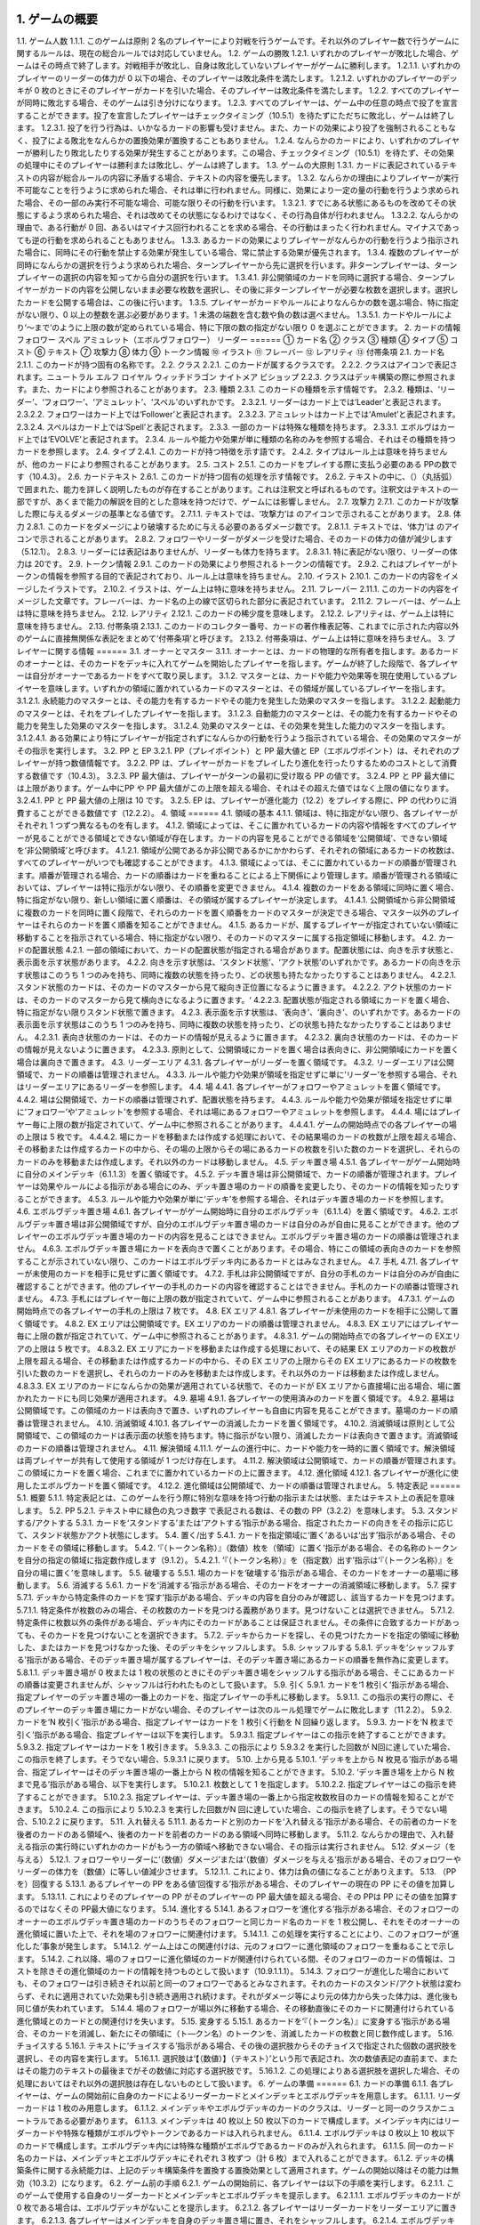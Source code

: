 1. ゲームの概要 
======
1.1. ゲーム人数
1.1.1. このゲームは原則 2 名のプレイヤーにより対戦を行うゲームです。それ以外のプレイヤー数で行うゲームに関するルールは、現在の総合ルールでは対応していません。
1.2. ゲームの勝敗
1.2.1. いずれかのプレイヤーが敗北した場合、ゲームはその時点で終了します。対戦相手が敗北し、自身は敗北していないプレイヤーがゲームに勝利します。
1.2.1.1. いずれかのプレイヤーのリーダーの体力が
0 以下の場合、そのプレイヤーは敗北条件を満たします。
1.2.1.2. いずれかのプレイヤーのデッキが 0 枚のときにそのプレイヤーがカードを引いた場合、そのプレイヤーは敗北条件を満たします。
1.2.2. すべてのプレイヤーが同時に敗北する場合、そのゲームは引き分けになります。
1.2.3. すべてのプレイヤーは、ゲーム中の任意の時点で投了を宣言することができます。投了を宣言したプレイヤーはチェックタイミング（10.5.1）を待たずにただちに敗北し、ゲームは終了します。
1.2.3.1. 投了を行う行為は、いかなるカードの影響も受けません。また、カードの効果により投了を強制されることもなく、投了による敗北をなんらかの置換効果が置換することもありません。
1.2.4. なんらかのカードにより、いずれかのプレイヤーが勝利したり敗北したりする効果が発生することがあります。この場合、チェックタイミング（10.5.1）を待たず、その効果の処理中にそのプレイヤーは勝利または敗北し、ゲームは終了します。
1.3. ゲームの大原則
1.3.1. カードに表記されているテキストの内容が総合ルールの内容に矛盾する場合、テキストの内容を優先します。
1.3.2. なんらかの理由によりプレイヤーが実行不可能なことを行うように求められた場合、それは単に行われません。同様に、効果により一定の量の行動を行うよう求められた場合、その一部のみ実行不可能な場合、可能な限りその行動を行います。
1.3.2.1. すでにある状態にあるものを改めてその状態にするよう求められた場合、それは改めてその状態になるわけではなく、その行為自体が行われません。
1.3.2.2. なんらかの理由で、ある行動が 0 回、あるいはマイナス回行われることを求める場合、その行動はまったく行われません。マイナスであっても逆の行動を求められることもありません。
1.3.3. あるカードの効果によりプレイヤーがなんらかの行動を行うよう指示された場合に、同時にその行動を禁止する効果が発生している場合、常に禁止する効果が優先されます。
1.3.4. 複数のプレイヤーが同時になんらかの選択を行うよう求められた場合、ターンプレイヤーから先に選択を行います。非ターンプレイヤーは、ターンプレイヤーの選択の内容を知ってから自分の選択を行います。
1.3.4.1. 非公開領域のカードを同時に選択する場合、ターンプレイヤーがカードの内容を公開しないまま必要な枚数を選択し、その後に非ターンプレイヤーが必要な枚数を選択します。選択したカードを公開する場合は、この後に行います。
1.3.5. プレイヤーがカードやルールによりなんらかの数を選ぶ場合、特に指定がない限り、0 以上の整数を選ぶ必要があります。1 未満の端数を含む数や負の数は選べません。
1.3.5.1. カードやルールにより‘～まで’のように上限の数が定められている場合、特に下限の数の指定がない限り 0 を選ぶことができます。
2. カードの情報 フォロワー スペル アミュレット（エボルヴフォロワー） リーダー
======
① カード名
② クラス
③ 種類
④ タイプ
⑤ コスト
⑥ テキスト
⑦ 攻撃力
⑧ 体力
⑨ トークン情報
⑩ イラスト
⑪ フレーバー
⑫ レアリティ
⑬ 付帯条項
2.1. カード名
2.1.1. このカードが持つ固有の名称です。
2.2. クラス
2.2.1. このカードが属するクラスです。
2.2.2. クラスはアイコンで表記されます。ニュートラル エルフ ロイヤル ウィッチドラゴン ナイトメア ビショップ
2.2.3. クラスはデッキ構築の際に参照されます。また、カードにより参照されることがあります。
2.3. 種類
2.3.1. このカードの種類を示す情報です。
2.3.2. 種類は、‘リーダー’、‘フォロワー’、‘アミュレット’、‘スペル’のいずれかです。
2.3.2.1. リーダーはカード上では‘Leader’と表記されます。
2.3.2.2. フォロワーはカード上では‘Follower’と表記されます。
2.3.2.3. アミュレットはカード上では‘Amulet’と表記されます。
2.3.2.4. スペルはカード上では‘Spell’と表記されます。
2.3.3. 一部のカードは特殊な種類を持ちます。
2.3.3.1. エボルヴはカード上では‘EVOLVE’と表記されます。
2.3.4. ルールや能力や効果が単に種類の名称のみを参照する場合、それはその種類を持つカードを参照します。
2.4. タイプ
2.4.1. このカードが持つ特徴を示す語です。
2.4.2. タイプはルール上は意味を持ちませんが、他のカードにより参照されることがあります。
2.5. コスト
2.5.1. このカードをプレイする際に支払う必要のある PPの数です（10.4.3）。
2.6. カードテキスト
2.6.1. このカードが持つ固有の処理を示す情報です。
2.6.2. テキストの中に、（）（丸括弧）で囲まれた、能力を詳しく説明したものが存在することがあります。これは注釈文と呼ばれるものです。注釈文はテキストの一部ですが、あくまで能力の解説を目的とした意味を持つだけで、ゲームには影響しません。
2.7. 攻撃力
2.7.1. このカードが攻撃した際に与えるダメージの基準となる値です。
2.7.1.1. テキストでは、‘攻撃力’は のアイコンで示されることがあります。
2.8. 体力
2.8.1. このカードをダメージにより破壊するために与える必要のあるダメージ数です。
2.8.1.1. テキストでは、‘体力’は のアイコンで示されることがあります。
2.8.2. フォロワーやリーダーがダメージを受けた場合、そのカードの体力の値が減少します（5.12.1）。
2.8.3. リーダーには表記はありませんが、リーダーも体力を持ちます。
2.8.3.1. 特に表記がない限り、リーダーの体力は 20です。
2.9. トークン情報
2.9.1. このカードの効果により参照されるトークンの情報です。
2.9.2. これはプレイヤーがトークンの情報を参照する目的で表記されており、ルール上は意味を持ちません。
2.10. イラスト
2.10.1. このカードの内容をイメージしたイラストです。
2.10.2. イラストは、ゲーム上は特に意味を持ちません。
2.11. フレーバー
2.11.1. このカードの内容をイメージした文章です。フレーバーは、カード名の上の線で区切られた部分に表記されています。
2.11.2. フレーバーは、ゲーム上は特に意味を持ちません。
2.12. レアリティ
2.12.1. このカードの稀少度を意味します。
2.12.2. レアリティは、ゲーム上は特に意味を持ちません。
2.13. 付帯条項
2.13.1. このカードのコレクター番号、カードの著作権表記等、これまでに示された内容以外のゲームに直接無関係な表記をまとめて‘付帯条項’と呼びます。
2.13.2. 付帯条項は、ゲーム上は特に意味を持ちません。
3. プレイヤーに関する情報 
======
3.1. オーナーとマスター
3.1.1. オーナーとは、カードの物理的な所有者を指します。あるカードのオーナーとは、そのカードをデッキに入れてゲームを開始したプレイヤーを指します。ゲームが終了した段階で、各プレイヤーは自分がオーナーであるカードをすべて取り戻します。
3.1.2. マスターとは、カードや能力や効果等を現在使用しているプレイヤーを意味します。いずれかの領域に置かれているカードのマスターとは、その領域が属しているプレイヤーを指します。
3.1.2.1. 永続能力のマスターとは、その能力を有するカードやその能力を発生した効果のマスターを指します。
3.1.2.2. 起動能力のマスターとは、それをプレイしたプレイヤーを指します。
3.1.2.3. 自動能力のマスターとは、その能力を有するカードやその能力を発生した効果のマスターを指します。
3.1.2.4. 効果のマスターとは、その効果を発生した能力のマスターを指します。
3.1.2.4.1. ある効果により特にプレイヤーが指定されずになんらかの行動を行うよう指示されている場合、その効果のマスターがその指示を実行します。
3.2. PP と EP
3.2.1. PP（プレイポイント）と PP 最大値と EP（エボルヴポイント）は、それぞれのプレイヤーが持つ数値情報です。
3.2.2. PP は、プレイヤーがカードをプレイしたり進化を行ったりするためのコストとして消費する数値です（10.4.3）。
3.2.3. PP 最大値は、プレイヤーがターンの最初に受け取る PP の値です。
3.2.4. PP と PP 最大値には上限があります。ゲーム中にPP や PP 最大値がこの上限を超える場合、それはその超えた値ではなく上限の値になります。
3.2.4.1. PP と PP 最大値の上限は 10 です。
3.2.5. EP は、プレイヤーが進化能力（12.2）をプレイする際に、PP の代わりに消費することができる数値です（12.2.2）。
4. 領域 
======
4.1. 領域の基本
4.1.1. 領域は、特に指定がない限り、各プレイヤーがそれぞれ 1 つずつ異なるものを有します。
4.1.2. 領域によっては、そこに置かれているカードの内容や情報をすべてのプレイヤーが見ることができる領域とできない領域が存在します。カードの内容を見ることができる領域を‘公開領域’、できない領域を‘非公開領域’と呼びます。
4.1.2.1. 領域が公開であるか非公開であるかにかかわらず、それぞれの領域にあるカードの枚数は、すべてのプレイヤーがいつでも確認することができます。
4.1.3. 領域によっては、そこに置かれているカードの順番が管理されます。順番が管理される場合、カードの順番はカードを重ねることによる上下関係により管理します。順番が管理される領域においては、プレイヤーは特に指示がない限り、その順番を変更できません。
4.1.4. 複数のカードをある領域に同時に置く場合、特に指定がない限り、新しい領域に置く順番は、その領域が属するプレイヤーが決定します。
4.1.4.1. 公開領域から非公開領域に複数のカードを同時に置く段階で、それらのカードを置く順番をカードのマスターが決定できる場合、マスター以外のプレイヤーはそれらのカードを置く順番を知ることができません。
4.1.5. あるカードが、属するプレイヤーが指定されていない領域に移動することを指示されている場合、特に指定がない限り、そのカードのマスターに属する指定領域に移動します。
4.2. カードの配置状態
4.2.1. 一部の領域において、カードの配置状態が指定される場合があります。配置状態には、向きを示す状態と、表示面を示す状態があります。
4.2.2. 向きを示す状態は、‘スタンド状態’、‘アクト状態’のいずれかです。あるカードの向きを示す状態はこのうち 1 つのみを持ち、同時に複数の状態を持ったり、どの状態も持たなかったりすることはありません。
4.2.2.1. スタンド状態のカードは、そのカードのマスターから見て縦向き正位置になるように置きます。
4.2.2.2. アクト状態のカードは、そのカードのマスターから見て横向きになるように置きます。‘
4.2.2.3. 配置状態が指定される領域にカードを置く場合、特に指定がない限りスタンド状態で置きます。
4.2.3. 表示面を示す状態は、‘表向き’、‘裏向き’、のいずれかです。あるカードの表示面を示す状態はこのうち 1 つのみを持ち、同時に複数の状態を持ったり、どの状態も持たなかったりすることはありません。
4.2.3.1. 表向き状態のカードは、そのカードの情報が見えるように置きます。
4.2.3.2. 裏向き状態のカードは、そのカードの情報が見えないように置きます。
4.2.3.3. 原則として、公開領域にカードを置く場合は表向きに、非公開領域にカードを置く場合は裏向きで置きます。
4.3. リーダーエリア
4.3.1. 各プレイヤーがリーダーを置く領域です。
4.3.2. リーダーエリアは公開領域で、カードの順番は管理されません。
4.3.3. ルールや能力や効果が領域を指定せずに単に‘リーダー’を参照する場合、それはリーダーエリアにあるリーダーを参照します。
4.4. 場
4.4.1. 各プレイヤーがフォロワーやアミュレットを置く領域です。
4.4.2. 場は公開領域で、カードの順番は管理されず、配置状態を持ちます。
4.4.3. ルールや能力や効果が領域を指定せずに単に‘フォロワー’や‘アミュレット’を参照する場合、それは場にあるフォロワーやアミュレットを参照します。
4.4.4. 場にはプレイヤー毎に上限の数が指定されていて、ゲーム中に参照されることがあります。
4.4.4.1. ゲームの開始時点での各プレイヤーの場の上限は 5 枚です。
4.4.4.2. 場にカードを移動または作成する処理において、その結果場のカードの枚数が上限を超える場合、その移動または作成するカードの中から、その場の上限からその場にあるカードの枚数を引いた数のカードを選択し、それらのカードのみを移動または作成します。それ以外のカードは移動しません。
4.5. デッキ置き場
4.5.1. 各プレイヤーがゲーム開始時に自分のメインデッキ（6.1.1.3）を置く領域です。
4.5.2. デッキ置き場は非公開領域で、カードの順番が管理されます。プレイヤーは効果やルールによる指示がある場合にのみ、デッキ置き場のカードの順番を変更したり、そのカードの情報を知ったりすることができます。
4.5.3. ルールや能力や効果が単に‘デッキ’を参照する場合、それはデッキ置き場のカードを参照します。
4.6. エボルヴデッキ置き場
4.6.1. 各プレイヤーがゲーム開始時に自分のエボルヴデッキ（6.1.1.4）を置く領域です。
4.6.2. エボルヴデッキ置き場は非公開領域ですが、自分のエボルヴデッキ置き場のカードは自分のみが自由に見ることができます。他のプレイヤーのエボルヴデッキ置き場のカードの内容を見ることはできません。エボルヴデッキ置き場のカードの順番は管理されません。
4.6.3. エボルヴデッキ置き場にカードを表向きで置くことがあります。その場合、特にこの領域の表向きのカードを参照することが示されていない限り、このカードはエボルヴデッキ内にあるカードとはみなされません。
4.7. 手札
4.7.1. 各プレイヤーが未使用のカードを相手に見せずに置く領域です。
4.7.2. 手札は非公開領域ですが、自分の手札のカードは自分のみが自由に確認することができます。他のプレイヤーの手札のカードの内容を確認することはできません。手札のカードの順番は管理されません。
4.7.3. 手札にはプレイヤー毎に上限の数が指定されていて、ゲーム中に参照されることがあります。
4.7.3.1. ゲームの開始時点での各プレイヤーの手札の上限は 7 枚です。
4.8. EX エリア
4.8.1. 各プレイヤーが未使用のカードを相手に公開して置く領域です。
4.8.2. EX エリアは公開領域です。EX エリアのカードの順番は管理されません。
4.8.3. EX エリアにはプレイヤー毎に上限の数が指定されていて、ゲーム中に参照されることがあります。
4.8.3.1. ゲームの開始時点での各プレイヤーの EXエリアの上限は 5 枚です。
4.8.3.2. EX エリアにカードを移動または作成する処理において、その結果 EX エリアのカードの枚数が上限を超える場合、その移動または作成するカードの中から、その EX エリアの上限からその EX エリアにあるカードの枚数を引いた数のカードを選択し、それらのカードのみを移動または作成します。それ以外のカードは移動または作成しません。
4.8.3.3. EX エリアのカードになんらかの効果が適用されている状態で、そのカードが EX エリアから直接場に出る場合、場に置かれたカードにも同じ効果が適用されます。
4.9. 墓場
4.9.1. 各プレイヤーの使用済みのカードを置く領域です。
4.9.2. 墓場は公開領域です。この領域のカードは表向きで置き、いずれのプレイヤーも自由に内容を見ることができます。墓場のカードの順番は管理されません。
4.10. 消滅領域
4.10.1. 各プレイヤーの消滅したカードを置く領域です。
4.10.2. 消滅領域は原則として公開領域で、この領域のカードは表示面の状態を持ちます。特に指示がない限り、消滅したカードは表向きで置きます。消滅領域のカードの順番は管理されません。
4.11. 解決領域
4.11.1. ゲームの進行中に、カードや能力を一時的に置く領域です。解決領域は両プレイヤーが共有して使用する領域が 1 つだけ存在します。
4.11.2. 解決領域は公開領域で、カードの順番が管理されます。この領域にカードを置く場合、これまでに置かれているカードの上に置きます。
4.12. 進化領域
4.12.1. 各プレイヤーが進化に使用したエボルヴカードを置く領域です。
4.12.2. 進化領域は公開領域で、カードの順番は管理されません。
5. 特定表記 
======
5.1. 概要
5.1.1. 特定表記とは、このゲームを行う際に特別な意味を持つ行動の指示または状態、またはテキスト上の表記を意味します。
5.2. PP
5.2.1. テキスト中に緑色の丸つき数字 で表記される数は、その数の PP（3.2.2）を意味します。
5.3. スタンドする/アクトする
5.3.1. カードを‘スタンドする’または‘アクトする’指示がある場合、指定されたカードの向きをその指示に応じて、スタンド状態かアクト状態にします。
5.4. 置く/出す
5.4.1. カードを指定領域に‘置く’あるいは‘出す’指示がある場合、そのカードをその領域に移動します。
5.4.2. ‘『（トークン名称）』（数値）枚を（領域）に置く’指示がある場合、その名称のトークンを自分の指定の領域に指定数作成します（9.1.2）。
5.4.2.1. ‘『（トークン名称）』を（指定数）出す’指示は‘『（トークン名称）』を自分の場に置く’を意味します。
5.5. 破壊する
5.5.1. 場のカードを‘破壊する’指示がある場合、そのカードをオーナーの墓場に移動します。
5.6. 消滅する
5.6.1. カードを‘消滅する’指示がある場合、そのカードをオーナーの消滅領域に移動します。
5.7. 探す
5.7.1. デッキから特定条件のカードを‘探す’指示がある場合、デッキの内容を自分のみが確認し、該当するカードを見つけます。
5.7.1.1. 特定条件が枚数のみの場合、その枚数のカードを見つける義務があります。見つけないことは選択できません。
5.7.1.2. 特定条件に枚数以外の条件がある場合、デッキ内にそのカードがあることは保証されません。その条件に合致するカードがあっても、そのカードを見つけないことを選択できます。
5.7.2. デッキからカードを探し、その見つけたカードを指定の領域に移動した、またはカードを見つけなかった後、そのデッキをシャッフルします。
5.8. シャッフルする
5.8.1. デッキを‘シャッフルする’指示がある場合、そのデッキ置き場が属するプレイヤーは、そのデッキ置き場にあるカードの順番を無作為に変更します。
5.8.1.1. デッキ置き場が 0 枚または 1 枚の状態のときにそのデッキ置き場をシャッフルする指示がある場合、そこにあるカードの順番は変更されませんが、シャッフルは行われたものとして扱います。
5.9. 引く
5.9.1. カードを‘1 枚引く’指示がある場合、指定プレイヤーのデッキ置き場の一番上のカードを、指定プレイヤーの手札に移動します。
5.9.1.1. この指示の実行の際に、そのプレイヤーのデッキ置き場にカードがない場合、そのプレイヤーは次のルール処理でゲームに敗北します（11.2.2）。
5.9.2. カードを‘N 枚引く’指示がある場合、指定プレイヤーはカードを 1 枚引く行動を N 回繰り返します。
5.9.3. カードを‘N 枚まで引く’指示がある場合、指定プレイヤーは以下を実行します。
5.9.3.1. 指定プレイヤーはこの指示を終了することができます。
5.9.3.2. 指定プレイヤーはカードを 1 枚引きます。
5.9.3.3. この指示により 5.9.3.2 を実行した回数が N回に達していた場合、この指示を終了します。そうでない場合、5.9.3.1 に戻ります。
5.10. 上から見る
5.10.1. ‘デッキを上から N 枚見る’指示がある場合、指定プレイヤーはそのデッキ置き場の一番上から N 枚の情報を知ることができます。
5.10.2. ‘デッキ置き場を上から N 枚まで見る’指示がある場合、以下を実行します。
5.10.2.1. 枚数として 1 を指定します。
5.10.2.2. 指定プレイヤーはこの指示を終了することができます。
5.10.2.3. 指定プレイヤーは、デッキ置き場の一番上から指定枚数枚目のカードの情報を知ることができます。
5.10.2.4. この指示により 5.10.2.3 を実行した回数がN 回に達していた場合、この指示を終了します。そうでない場合、5.10.2.2 に戻ります。
5.11. 入れ替える
5.11.1. あるカードと別のカードを‘入れ替える’指示がある場合、その前者のカードを後者のカードのある領域へ、後者のカードを前者のカードのある領域へ同時に移動します。
5.11.2. なんらかの理由で、入れ替える指示の実行時にいずれかのカードがもう一方の領域へ移動できない場合、その指示は実行されません。
5.12. ダメージ（を与える）
5.12.1. フォロワーやリーダーに‘（数値）ダメージ’または‘（数値）ダメージを与える’指示がある場合、そのフォロワーやリーダーの体力を（数値）に等しい値減少させます。
5.12.1.1. これにより、体力は負の値になることがありえます。
5.13. （PP を）回復する
5.13.1. あるプレイヤーの PP をある値‘回復する’指示がある場合、そのプレイヤーの現在の PP にその値を加算します。
5.13.1.1. これによりそのプレイヤーの PP がそのプレイヤーの PP 最大値を超える場合、その PPは PP にその値を加算するのではなくその PP最大値になります。
5.14. 進化する
5.14.1. あるフォロワーを‘進化する’指示がある場合、そのフォロワーのオーナーのエボルヴデッキ置き場のカードのうちそのフォロワーと同じカード名のカードを 1 枚公開し、それをそのオーナーの進化領域に置いた上で、それを場のフォロワーに関連付けます。
5.14.1.1. この処理を実行することにより、このフォロワーが‘進化した’事象が発生します。
5.14.1.2. ゲーム上はこの関連付けは、元のフォロワーに進化領域のフォロワーを重ねることで示します。
5.14.2. これ以降、場のフォロワーに進化領域のカードが関連付けられている間、そのフォロワーのカードの情報は、コストを除きその進化領域のカードの情報を持つものとして扱います（10.9.1.1.1）。
5.14.3. フォロワーが進化した場合においても、そのフォロワーは引き続きそれ以前と同一のフォロワーであるとみなされます。それのカードのスタンド/アクト状態は変わらず、それに適用されていた効果も引き続き適用され続けます。それがダメージ等により元の体力から失った体力は、進化後も同じ値が失われています。
5.14.4. 場のフォロワーが場以外に移動する場合、その移動直後にそのカードに関連付けられている進化領域とのカードとの関連付けを失います。
5.15. 変身する
5.15.1. あるカードを‘『（トークン名）』に変身する’指示がある場合、そのカードを消滅し、新たにその領域に（ト―クン名）のトークンを、消滅したカードの枚数と同じ数作成します。
5.16. チョイスする
5.16.1. テキストに‘チョイスする’指示がある場合、その後の選択肢からそのチョイスで指定された個数の選択肢を選択し、その内容を実行します。
5.16.1.1. 選択肢は‘【（数値）】（テキスト）’という形で表記され、次の数値表記の直前まで、またはその能力のテキストの最後までがその数値に対応する選択肢です。
5.16.1.2. この処理によりある選択肢を選択した場合、その処理においてはそれ以外の選択肢は存在しないものとして扱います。
6. ゲームの準備 
======
6.1. カードの準備
6.1.1. 各プレイヤーは、ゲームの開始前に自身のカードによるリーダーカードとメインデッキとエボルヴデッキを用意します。
6.1.1.1. リーダーカードは 1 枚のみ用意します。
6.1.1.2. メインデッキやエボルヴデッキのカードのクラスは、リーダーと同一のクラスかニュートラルである必要があります。
6.1.1.3. メインデッキは 40 枚以上 50 枚以下のカードで構成します。メインデッキ内にはリーダーカードや特殊な種類がエボルヴやトークンであるカードは入れられません。
6.1.1.4. エボルヴデッキは 0 枚以上 10 枚以下のカードで構成します。エボルヴデッキ内には特殊な種類がエボルヴであるカードのみが入れられます。
6.1.1.5. 同一のカード名のカードは、メインデッキとエボルヴデッキにそれぞれ 3 枚ずつ（計 6 枚）まで入れることができます。
6.1.2. デッキの構築条件に関する永続能力は、上記のデッキ構築条件を置換する置換効果として適用されます。ゲームの開始以降はその能力は無効（10.3.2）になります。
6.2. ゲーム前の手順
6.2.1. ゲームの開始前に、各プレイヤーは以下の手順を実行します。
6.2.1.1. このゲームで使用する自身のリーダーカードとメインデッキとエボルヴデッキを提示します。
6.2.1.1.1. エボルヴデッキのカードが 0 枚である場合は、エボルヴデッキがないことを提示します。
6.2.1.2. 各プレイヤーはリーダーカードをリーダーエリアに置きます。
6.2.1.3. 各プレイヤーはメインデッキを自身のデッキ置き場に置き、それをシャッフルします。
6.2.1.4. エボルヴデッキのある各プレイヤーはエボルヴデッキをエボルヴデッキ置き場に置きます。
6.2.1.5. 無作為にいずれか 1 人のプレイヤーを決定し、そのプレイヤーは自分が先攻か後攻かを選択します。
6.2.1.6. 各プレイヤーは自分のデッキの一番上から
4 枚のカードを自分の手札に移動します。
6.2.1.7. 先攻プレイヤーから順に各プレイヤーは、望むのであれば自分の手札のカードを任意の順で自分のメインデッキの一番下に移動し、自分のデッキの一番上から 4 枚のカードを自分の手札に移動することができます。これは各プレイヤーが 1 回ずつのみ実行できます。
6.2.1.8. 各プレイヤーの PP と PP 最大値を 0 にします。
6.2.1.9. 先攻プレイヤーの EP を 0 に、後攻プレイヤーの EP を 3 にします。
6.2.1.10. 各リーダーの体力を 20 にします。
6.2.1.11. 先攻プレイヤーをターンプレイヤーとして、ゲームを開始します。
7. ゲームの進行 
======
7.1. 概要
7.1.1. ゲームは‘ターン’と呼ばれる手順を繰り返すことで進められます。あるターン中は、いずれかのプレイヤーがターンプレイヤーとなり、そうでないプレイヤーは非ターンプレイヤーとなります。
7.1.2. ターンプレイヤーは、7.2 から 7.4 で示された順に従って各フェイズを実行します。
7.2. スタートフェイズ
7.2.1. ターンプレイヤーは、自身の PP 最大値が 10 未満である場合は PP 最大値を＋1 します。
7.2.2. ターンプレイヤーは、自身の PP を自身の PP 最大値に等しい値にします。
7.2.3. ターンプレイヤーは、自身の場にあるカードをすべてスタンドします。
7.2.4. ターンプレイヤーは、カードを 1 枚引きます。
7.2.4.1. 先攻プレイヤーは、自身の最初のターンではカードを引きません。
7.2.5. チェックタイミングが発生します。このチェックタイミングで行うべき処理がすべて終了したら、メインフェイズに進みます。
7.3. メインフェイズ
7.3.1. ‘自分のメインフェイズが来たとき’の誘発条件が発生し、チェックタイミングが発生します。
7.3.2. ターンプレイヤーは以下のいずれかを実行します。* 手札か EX エリアのカードを 1 枚プレイする（8.2）。* 自分がマスターであるカードの起動能力を 1 つプレイする（8.3）。* 自分がマスターであるフォロワー1 体による攻撃を行う（8.4）。* メインフェイズを終了する。
7.3.3. 7.3.2 でメインフェイズの終了を選択した場合、エンドフェイズに進みます。それ以外を選択した場合、チェックタイミングが発生し、その後再び 7.3.2 に戻ります。
7.4. エンドフェイズ
7.4.1. ‘エンドフェイズが来たとき’で示されている誘発条件が発生します。
7.4.2. ターンプレイヤーは、自分のフォロワーのうち【守護】を持っているものを望む数選択し、それらをアクトします。
7.4.3. 非ターンプレイヤーは、以下のいずれかを実行します。* 手札か EX エリアの【クイック】を持つカードを 1 枚プレイする（10.6）。* 何もしない。
7.4.4. 7.4.3 でカードをプレイした場合、チェックタイミングが発生し、その後再び 7.4.3 に戻ります。
7.4.5. ターンプレイヤーは、自身の手札のカードの枚数が手札の上限を超えている場合、超過分の枚数に等しい枚数の手札のカードを選択し、それらを自身の墓場に移動します。これによりカードを墓場に置いた場合、その後にチェックタイミングが発生し、再び
7.4.5 に戻ります。
7.4.6. すべての‘ターンの終わりまで’を期限とする効果や‘そのターン中’期限とする効果が取り除かれます。
7.4.7. このターンを終えます。その後、このターンの非ターンプレイヤーをターンプレイヤーとして新たなターンを開始します。
8. メインフェイズに実行できる処理
====== 
8.1. 概要
8.1.1. 以下はターンプレイヤーが自分のメインフェイズ中に行うことができる処理の詳細です。
8.1.2. 原則として、各項目の指定の内容を一部でも実行できない場合、その処理の実行は選択できません。
8.2. 手札か EX エリアのカードのプレイ
8.2.1. ターンプレイヤーは自分の手札か EX エリアにあるカードを 1 枚指定し、そのカードのコストの値と同じ値の PP をコストとして支払うことでプレイすることができます（10.6）。
8.3. 起動能力のプレイ
8.3.1. ターンプレイヤーは自分がマスターであるフォロワーかアミュレットの起動能力を 1 つ指定し、それをプレイすることができます（10.6）。
8.3.2. これによりいずれかの進化能力（12.2）を指定することは、1 ターンに 1 回のみ実行できます。
8.4. フォロワーによる攻撃
8.4.1. ターンプレイヤーは自分がマスターであるフォロワーで、相手のフォロワーやリーダーを攻撃することができます。その場合、以下の手順に従います。
8.4.2. 攻撃フォロワーとして、自分がマスターであるスタンド状態のフォロワーを 1 体選択します。
8.4.2.1. 攻撃フォロワーとして選択できるのは、以下のいずれかです。* このターンの最初から連続して自分の場にいるフォロワー（このターンに進化したものを含む）* このターンに進化したフォロワー
8.4.3. 攻撃目標を選択します。
8.4.3.1. 攻撃目標として選択できるのは、以下のいずれかです。* 非ターンプレイヤーがマスターであるアクト状態のフォロワー1 体* 攻撃フォロワーがこのターンの最初から連続して自分の場にいる場合、非ターンプレイヤーのリーダー
8.4.3.2. なんらかの理由で攻撃目標を選択できない場合、このフォロワーによる攻撃は不正となり、ゲームはフォロワーによる攻撃を選択する前まで戻されます。
8.4.4. 攻撃フォロワーをアクトします。
8.4.5. 攻撃フォロワーが‘攻撃した’事象が発生します。
8.4.5.1. 攻撃目標がフォロワーである場合、これ以降、攻撃フォロワーと攻撃目標の両方が場にある限り、‘交戦’状態であるとみなします。
8.4.6. チェックタイミングが発生します。
8.4.7. 非ターンプレイヤーは、以下のいずれかを実行します。* 手札か EX エリアの【クイック】を持つカードを 1 枚プレイする（10.6）。* 何もしない。
8.4.8. 8.4.7 でカードをプレイした場合、チェックタイミングが発生し、その後再び 8.4.7 に戻ります。
8.4.9. この時点で攻撃フォロワーが場に存在する場合、攻撃フォロワーはその攻撃力に等しいダメージを攻撃目標に与えます。
8.4.9.1. 攻撃目標がフォロワーである場合、攻撃フォロワーが上記ダメージを与えるのと同時に、攻撃目標はその攻撃力に等しいダメージを攻撃フォロワーに与えます。
8.4.9.2. この時点で攻撃フォロワーと攻撃目標が交戦状態である場合、攻撃フォロワーと攻撃目標が互いに‘交戦した’事象が発生します。
8.4.10. チェックタイミングが発生します。
8.4.11. これによりこの攻撃が終了し、攻撃フォロワーと攻撃目標が交戦状態である場合、交戦状態が終了します。
9. 特殊なカード類に関する処理 
======
9.1. トークン
9.1.1. ゲーム中、いずれかの領域にカードと同様の扱いをする‘トークン’が作成されることがあります。
9.1.1.1. トークンはカードではありませんが、カードと同様に扱い、それが存在する領域でのカードの枚数に数え、カードに適用される効果の適用を受けます。
9.1.2. ある領域にトークンを‘作成する’とは、その領域に指定のトークンが存在する状態にすることを意味します。
9.1.2.1. 作成されたトークンのオーナーやマスターは、そのトークンが作成された領域が属するプレイヤーです。
9.1.2.2. トークンをある領域に作成した場合、そのトークンはその領域に置いたものとみなされます。
9.1.2.3. そのトークンがどのような情報を持つかは、そのトークンのカード名により決定します。情報の詳細は巻末の付録を参照してください。
9.1.3. あるトークンを‘消去する’とは、そのトークンを現在ある領域から取り除き、そこに存在しない状態にすることを意味します。
9.1.3.1. トークンがある領域で消去された場合、その領域を離れたものとみなされます。
9.1.4. トークンは存在できる領域が制限されます。
9.1.4.1. 種類がフォロワーやアミュレットであるトークンは、EX エリアか場でのみ存在できます。
9.1.4.2. 種類がスペルであるトークンは、EX エリアか解決領域でのみ存在できます。
9.1.4.3. あるトークンが存在できる領域以外の領域に移動した場合、その移動を行った直後に、その領域で消去されます。この処理はチェックタイミングを待たず、なんらかの効果の途中で移動を行った場合は、その移動の続きを行うよりも前に実行されます。
9.1.5. ゲーム中でトークンを使用する場合、両プレイヤーの合意の上で、両プレイヤーが明示的に理解でき、他の通常のカードとは区別できるカード状のものを使用してください。
10. カードや能力のプレイと解決 
======
10.1. 能力の種別
10.1.1. 能力は、起動能力、自動能力、永続能力の 3 種類に分けられます。
10.1.1.1. 起動能力とは、プレイタイミングが与えられたプレイヤーが、コストを支払うことによって能動的に実行する能力を指します。
10.1.1.1.1. 起動能力は、カード上では「 （コスト）：（効果）」と表記されています。（コスト）部分がプレイするためのコストで、それに続くテキストが、その起動能力を解決することで発生する効果を指します。
10.1.1.2. 自動能力とは、その能力に示された事象がゲーム中で発生することにより、自動的にプレイされる能力を指します。
10.1.1.2.1. 自動能力は、カード上では原則として「（条件）とき、（効果）」と表記されています。
10.1.1.2.1.1.この表記における（条件）で示された事象を‘誘発条件’と言い、自動能力の誘発条件が満たされていることを、「（その自動能力が）誘発している」と言います。
10.1.1.2.2. 自動能力の一部は、「（条件）とき、（コスト）：（効果）」と表記されています。この場合、この自動能力をプレイするためには（コスト）で示されたコストの支払いが必要です。
10.1.1.3. 永続能力とは、その能力が有効な期間、常になんらかの効果を発生している能力を指します。
10.1.1.3.1. 起動能力や自動能力の表記に該当しない能力は、原則として永続能力です。
10.2. 効果の種別
10.2.1. 効果は単発効果、継続効果、置換効果の 3 種類に分けられます。
10.2.1.1. 単発効果とは、解決中にその指示を実行し、それで効果が終了するものを指します。
10.2.1.2. 継続効果とは、一定の期限の間（期間が特に指定されていない、すなわち「このゲーム中」であるものを含みます）、その効果が有効であるものを指します。
10.2.1.3. 置換効果とは、ゲーム中にある事象が発生する場合、それを実行するのではなく別な事象を実行するものを指します。
10.2.1.3.1. 能力に「（行動 A）する代わりに（行動B）する」と表記されている場合、その能力により発生する効果は置換効果です。
10.2.1.3.2. 与えるまたは受けるダメージの点数を増減する効果は置換効果です。
10.3. 有効な能力と無効な能力
10.3.1. なんらかの効果により、特定の効果が“有効”であったり“無効”であったりすることがあります。この場合、以下に従った処理を行います。
10.3.2. なんらかの効果の一部あるいは全部が特定の条件下で無効であると表記されている場合、その条件下で、その部分は能力としては存在しますが、効果を発生することはありません。その効果が本来なんらかの選択を求める場合、その選択は行いません。
10.3.3. なんらかの効果の一部あるいは全部が特定の条件下で有効であると表記されている場合、その条件が満たされていない状態では、その部分は無効です。
10.3.4. フォロワーやアミュレットのカードが持つ能力は、特に指示がない限り、そのカードが場にある間のみ有効です。
10.4. コストと支払い
10.4.1. カードや能力のコストとして、特定の行動が指示される場合があります。
10.4.2. ‘コストを支払う’とは‘コストで示された行動を実行する’を意味します。
10.4.2.1. コストに複数の行動がある場合、テキストの先頭に近い方から順に実行します。
10.4.2.2. コストのうち一部または全部を支払うことが不可能である場合、このコストはまったく支払うことはできません。
10.4.3. コストのうち、その中で領域やカードやなんらかのプレイヤーに属するもの（PP 等）を指定し、かつそれが具体的に特定プレイヤーを指定していない場合、それはそのコストを要求するカードや能力のマスターがそのプレイヤーであるものとします。
10.4.4. コストのうち、PP（5.2）で表記されるものは‘（数値）以上ある自分の PP を（数値）減少する’を意味します。
10.4.5. コストのうち、ある数値を指定の値減少させるものは、その指定の値以上あるその数値を指定の値減少させることを意味します。
10.4.6. コストのうち、 は‘場のスタンド状態のこのカードをアクトする’を意味します。
10.4.6.1. このコストは、このコストをもつカードが場に出たターンであっても実行する事が可能です。
10.5. チェックタイミング
10.5.1. チェックタイミングとは、ゲーム中で発生したルール処理や自動能力のプレイを行う時点を指します。
10.5.1.1. チェックタイミングにおいては、まずルール処理がすべて解決され、解決するべきルール処理がなくなってから、誘発条件を満たした自動能力のプレイと解決を行います。詳しくは
10.5.2 を参照してください。
10.5.2. チェックタイミングが発生した場合、ゲームは以下の手順で進行します。
10.5.2.1. 現在処理を行うべきルール処理すべてを同時に実行します。その結果新たに行うべきルール処理が発生している場合、この手順を行うべきルール処理が残っている間繰り返します。
10.5.2.2. ターンプレイヤーがマスターであるいずれかの自動能力が待機状態になっている場合、ターンプレイヤーはそのうち 1 つを選び、プレイと解決を行い、その後 10.5.2.1 に戻ります。
10.5.2.3. 非ターンプレイヤーがマスターであるいずれかの自動能力が待機状態になっている場合、非ターンプレイヤーはそのうち 1 つを選び、プレイと解決を行い、その後 X10.5.2.1 に戻ります。
10.5.2.4. チェックタイミングを終了します。
10.6. プレイと解決
10.6.1. 起動能力や自動能力や手札のカードは、プレイすることによって解決され、効果を発生します。永続能力はプレイされることはなく、常に効果を発生し続けています。
10.6.2. カードや能力をプレイする場合は、以下の手順に従います。
10.6.2.1. プレイするカードや能力を指定します。プレイするのがカードである場合、それを公開し、解決領域に移動します。
10.6.2.1.1. プレイするのが EX エリアのカードで、そのカードになんらかの効果が適用されている場合、移動した解決領域のそのカードにも同じ効果が適用されます。
10.6.2.2. カードや能力に、プレイのための前提となる選択肢がある場合、それを選択します。
10.6.2.2.1. これには‘任意である追加コストの支払いを行うか否か’が含まれます。
10.6.2.3. そのカードがなんらかの事物を‘選ぶ’場合、それ（以下‘目標’）を選びます。
10.6.2.4. 選ぶ数が指定されている場合、それが可能な限りその数になるまで目標を選ぶ義務があります。選ぶことができる場合に、選ばないことを選択することはできません。
10.6.2.4.1. 選ぶ数が「～まで」や「好きな枚数」と表記されている場合、0 から指定された数までの間で任意の数の目標を選ぶことができます。
10.6.2.4.1.1.このカードや能力でなんらかの値を割り振る場合（10.6.2.5）、1 から適切な割り振りの上限までの値を指定する必要があります。
10.6.2.4.2. 選ぶ数が指定されている場合に、指定された数のうち一部を選ぶことが不可能である場合、可能な限りの目標を選び、それらに対して指定された効果を与えます。
10.6.2.4.3. 1 以上の選ぶ数が指定されている場合に、目標を 1 つも選べない場合、このカードや能力はプレイできません。このカードや能力のプレイは取り消され、ゲームはこのカードや能力をプレイすることを選択する前まで戻されます。
10.6.2.5. このカードや能力がなんらかの値を割り振る場合、その割り振りを決定します。
10.6.2.5.1. 値の割り振りを決定する際、そのために 10.6.2.4 で割り振る先として目標を選んでいる場合、その各目標に対して 1 単位以上の割り振りを行う義務があります。これが行えない場合、その目標の選び方は不正で、ゲームはこの目標を選ぶ前の状態まで巻き戻されます。
10.6.2.5.1.1.なんらかの理由でこれにより適正に目標を選ぶことができない場合、このカードや能力のプレイは不正で、ゲームはこのカードや能力をプレイする前の状態まで巻き戻されます。
10.6.2.6. プレイするためのコストがある場合、そのコストを決定し、すべてのコストを支払います。
10.6.2.6.1. コストとして行われる処理の一部が置換効果により他の処理になった場合でも、その元となった処理は実行されたものとみなされます。
10.6.2.6.2. なんらかの理由でこの時点でこのコストを支払うことができない場合、このカードや能力のプレイは取り消され、ゲームはこのカードや能力をプレイすることを選択する前まで戻されます。
10.6.2.7. プレイするカードがフォロワーかアミュレットである場合、この時点で自分の場のカードが上限枚数以上でないかを確認します。上限枚数以上である場合、このフォロワーやアミュレットのプレイは認められず、ゲームはこのカードをプレイする前の状態まで巻き戻されます。
10.6.2.8. カードや能力の解決を行います。
10.6.2.8.1. プレイしたカードがフォロワーやアミュレットであり、自分の場のカードの枚数がその上限未満である場合、それを自分の場に移動します。
10.6.2.8.1.1.解決領域のカードになんらかの効果が適用されている場合、場に置かれたカードにも同じ効果が適用されます。
10.6.2.8.2. プレイしたのがスペルや起動能力や自動能力である場合、そのテキストや能力に示された効果を、表記の順に従って実行します。
10.6.2.8.2.1.なんらかの理由でその起動能力や自動能力を持っていたカードが元の領域になかった場合でも、その能力は解決します。
10.6.2.8.3. この時点で解決領域にカードや能力が残っている場合、それがカードならオーナーの墓場に移動し、それが能力なら解決領域から取り除きます。
10.7. 自動能力の処理
10.7.1. 自動能力とは、特定の誘発条件が発生したときに、その後に発生したチェックタイミングでプレイされる能力を指します。
10.7.2. なんらかの自動能力の誘発条件が満たされた場合、その自動能力は待機状態になります。
10.7.2.1. 自動能力の誘発条件が複数回満たされた場合、その自動能力はその回数分待機状態になります。
10.7.3. チェックタイミングが発生した段階で、自動能力のプレイを求められているプレイヤーは、自身がマスターである自動能力のうち待機状態のものを 1 つ選び、それをプレイします。プレイされた能力の解決後、その自動能力の待機状態が 1 回取り消されます。
10.7.3.1. 待機状態の自動能力のプレイは強制で、プレイしないことを選択することはできません。ただし、自身がマスターである自動能力が複数待機している場合、そのうちのどれを先にプレイするかを選ぶことは可能です。
10.7.3.1.1. 自動能力が任意でコストを支払うことによってプレイすることを選択できる場合、それを支払わないことを選択し、プレイしないことを選ぶことができます。
10.7.3.2. なんらかの理由で、選んだ待機状態の自動能力がプレイされない場合、その待機状態は 1 回取り消されます。
10.7.3.2.1. 自動能力が任意でコストを支払うことによってプレイすることを選択できる場合に、それを支払わないことを選択し、プレイしないことを選んだ場合、その待機状態は
1 回取り消されます。
10.7.4. あるカードが領域を移動することを誘発条件とする自動能力が存在します。これを領域移動誘発と呼びます。
10.7.4.1. 領域移動誘発による自動能力が、その自動能力が有効であるか、あるいはその能力を誘発させたカードの情報や状態を求める場合があります。その場合、以下に従ってその情報を調べます。
10.7.4.1.1. カードが公開領域から非公開領域、あるいは非公開領域から公開領域に移動することによって誘発する自動能力がカードの情報を求める場合、そのカードが公開領域にある状態での情報を用います。
10.7.4.1.2. カードが場からそれ以外の領域に移動することによって誘発する自動能力がカードの情報を求める場合、そのカードが場にある状態での情報を用います。
10.7.4.1.3. 上記 10.7.4.1.2 に示された以外の、公開領域から公開領域へ移動することによって誘発する自動能力がカードの情報を求める場合、そのカードが移動後の領域にある状態での情報を用います。
10.7.4.2. あるカードが領域移動誘発能力を持ち、そのカードがその能力が有効になる領域に入るのと同時にいずれかのカードがその領域移動誘発能力の誘発条件を満たす領域移動を行った場合、その誘発条件は満たされたものとします。
10.7.5. なんらかの効果により、以降の特定の時点で誘発条件が発生する自動能力が作成されることがあります。これを時限誘発と呼びます。
10.7.5.1. 時限誘発は、特に期限が示されていない限り、一度だけ誘発条件を満たします。
10.7.6. 自動能力が、特定の事項が発生したことではなく、特定の条件が満たされていることを誘発条件としている場合があります（「あなたの手札にカードがないとき、～」等）。これを状態誘発と呼びます。
10.7.6.1. 状態誘発は、その状態が発生したときに 1度だけ待機状態になります。この自動能力が解決された後、再びその自動能力の誘発条件が満たされている場合、その能力は再度待機状態になります。
10.7.7. 待機状態の自動能力のプレイ時に、その自動能力を有していたカードの領域が変わっていた場合でも、その自動能力はプレイする義務があります。
10.8. 単発効果の処理
10.8.1. 単発効果を実行するよう求められた場合、そこに指示された行動を 1 度だけ実行します。
10.9. 継続効果の処理
10.9.1. なんらかの継続効果が存在する状態でカードの情報が求められる場合、以下の順でその情報に対する継続効果を適用します。
10.9.1.1. カード自身に表記されている情報が、常に基準の値となります。
10.9.1.1.1. そのカードが場のフォロワーで、そのカードに関連付けられている進化領域のカードがある場合、そのフォロワーの表記の情報は、コストを除きその進化領域のカードの情報になります（5.14.2）。
10.9.1.2. 次に、能力を与える/失わせる/有効にする/無効にする効果を適用します。
10.9.1.3. 次に、継続効果のうち情報の数値を変更するものでないものをすべて適用します。
10.9.1.4. 次に、継続効果のうち情報の数値を変更するものをすべて適用します。
10.9.1.5. 以上の 10.9.1.2XX-10.9.1.4 で適用順の前後が決定されない継続効果 A と継続効果 B が存在している状態で、効果 A を先に適用するか否かによって効果 B が何に対して適用されるか、またどのように適用されるかが変わる場合、効果 B は効果 A に依存しているものとします。いずれかの効果に依存している効果は、依存されている効果よりも常に後に処理されます。
10.9.1.6. 以上の 10.9.1.2XX-10.9.1.5 で適用順の前後が決定されない複数の継続効果が存在する場合、それらの継続効果は、効果が発生した順に従って順番に適用します。
10.9.1.6.1. 継続効果の発生源が永続能力である場合は、その能力を持つカードを現在の領域に置いた時点を順番の基準とします。
10.9.1.6.2. それ以外の能力の場合は、それがプレイされた時点を順番の基準とします。
10.9.2. 永続能力以外で発生している継続効果は、その能力がプレイされた時点よりも後に場から場への移動以外の移動を行ったカードに対しては適用されません。
10.9.3. 特定の領域におけるカードの情報を変更する継続効果は、該当するカードがその領域に入ると同時にその情報に適用されます。
10.9.3.1. 特定の情報を持つカードが領域に入ることを条件とする自動能力は、その領域に適用されている継続効果を適用した後の情報を参照します。
10.10. 置換効果の処理
10.10.1. 置換効果が発生している場合、その置換効果の適用対象である事象が発生する場合、それを発生させず、置換効果で示された別の事象に置き換えます。
10.10.1.1. これにより、置換された元の事象はまったく発生しなかったことになります。
10.10.2. 同一の事象に対し複数の置換効果が発生している場合、どの置換効果を先に適用するかは、それにより影響を受けるプレイヤーが決定します。
10.10.2.1. 影響を受ける事象がカードや能力である場合、そのマスターが決定します。
10.10.2.2. 影響を受ける事象がゲーム中の行動である場合、その行動を実行するプレイヤー、またはその行動が適用されるカードのマスターが決定します。
10.10.2.3. 同一の事象に対しては、各置換効果は最大 1 回しか適用できません。
10.11. 最終情報
10.11.1. ある効果が特定のカードの情報や配置状態を参照している場合、その効果の実行時にそのカードがその領域から、場から場への移動以外の移動を行っていた場合、その効果は、そのカードが最後にその領域にあったときの情報や配置状態を参照します。
11. ルール処理 
======
11.1. ルール処理の基本
11.1.1. ルール処理とは、ゲームにおいて特定の事象が発生した、あるいは発生している場合に、ルールにより自動的に実行される処理の総称です。
11.1.2. ルール処理は、チェックタイミングにおいてのみ条件を満たしているかを確認し、満たされている場合に実行されます。他の行動の実行中に条件を満たしていても、チェックタイミングの段階でその条件が満たされていない場合、そのルール処理は行われません。
11.1.3. ルール処理が複数同時に実行を求められる場合、それらをすべて同時に実行します。
11.2. 敗北処理
11.2.1. 自身のリーダーの体力が 0 以下であるプレイヤーがいる場合、そのプレイヤーはこのゲームに敗北します。
11.2.2. 直前のルール処理より後にいずれかのプレイヤーがカードを引くことを求められ、その際にデッキ置き場にカードがなかった場合、そのプレイヤーはこのゲームに敗北します。
11.3. フォロワー破壊処理
11.3.1. あるフォロワーの体力が 0 以下である場合、そのフォロワーは破壊されます。
11.4. 場の超過処理
11.4.1. いずれかの場に、その場の上限を超える枚数のカードが存在する場合、その中からその場の上限の枚数のカードを選択し、それ以外のカードをオーナーの墓場に移動します。
11.5. EX エリアの超過処理
11.5.1. いずれかの EX エリアに、その EX エリアの上限を超える枚数のカードが存在する場合、その中からその EX エリアの上限の枚数のカードを選択し、それ以外のカードをオーナーの墓場に移動します。
11.6. 不正進化処理
11.6.1. 進化領域のカードが場のいずれのカードとも関連付けされていない場合、そのカードをエボルヴデッキ置き場に表向きで移動します。
11.6.2. 場の 1 枚のカードに進化領域のカードが複数枚関連付けられている場合、その場のカードのマスターはその中で最も後に関連付けられたカードのうち 1枚を選択し、その場のカードとその選択した以外の進化領域のカードとの関連付けは失われます。
11.7. スタック処理
11.7.1. スタック能力（13.3.2）を持つ場のいずれかのカードにスタックカウンターが置かれていない場合、そのカードをオーナーの墓場に移動します。
12. キーワードとキーワード能力 
======
12.1. 概要
12.1.1. キーワードとは、特定の処理を行う能力を簡略表記する際に使用する語を指します。特定のキーワードで示される能力をキーワード能力と呼びます。
12.2. 進化
12.2.1. 進化は、フォロワーが進化することができる起動能力です。
12.2.1.1. テキストにおいて‘ 進化’は アイコンで表記されます。
12.2.2. 進化能力をプレイする際、そのコストに含まれるPP のうち 1 点を、PP ではなく 1 点の EP で支払うことができます。
12.3. クイック
12.3.1. クイックは、相手ターン中の特定のタイミングでカードをプレイできる永続能力です。
12.3.1.1. テキストにおいてクイック能力は アイコンで表記されます。
12.3.2. クイックを持つカードは、相手のフォロワーによる攻撃後（8.4.7）や相手ターンの終了時（7.4.3）にプレイすることができます。
12.3.3. クイックを持つカードは、自分のターンのメインフェイズ中にプレイすることも可能です。
12.4. ファンファーレ
12.4.1. ファンファーレは、そのカードを場に置いたことを誘発条件とする自動能力です。
12.4.2. テキストにおいてファンファーレ能力は アイコンで表記されます。
12.4.3. ‘ファンファーレ （テキスト）’は、‘このカードを場に置いたとき、（テキスト）’を意味します。
12.5. ラストワード
12.5.1. ラストワードは、そのカードを場から墓場に置いたことを誘発条件とする自動能力です。
12.5.2. テキストにおいてラストワード能力は アイコンで表記されます。
12.5.3. ‘ラストワード （テキスト）’は、‘このカードを場から墓場に置いたとき、（テキスト）’を意味します。
12.6. 進化時
12.6.1. 進化時は、フォロワーが進化したことを誘発条件とする自動能力です。
12.6.2. ‘【進化時】（テキスト）’は、‘このフォロワーが進化したとき、（テキスト）’を意味します。
12.7. 攻撃時
12.7.1. 攻撃時は、そのフォロワーが攻撃したことを誘発条件とする自動能力です。
12.7.2. ‘【攻撃時】（テキスト）’は、‘このフォロワーが攻撃したとき、（テキスト）’を意味します。
12.8. 守護
12.8.1. 守護は、相手のフォロワーの攻撃を制限する永続能力です。
12.8.2. ‘【守護】’は‘相手が攻撃目標を選択する際、可能なら【守護】を持つアクト状態のあなたのフォロワーを攻撃目標として選択する’を意味します（8.4.3）。
12.9. 疾走
12.9.1. 疾走は、場に出たターンにただちに攻撃を行うことができる永続能力です。
12.9.2. ‘【疾走】’は‘このフォロワーは、このターンの最初から自分の場にいたのでない場合でも、攻撃フォロワーとして選択できる’を意味します。
12.10. 突進
12.10.1. 突進は、場に出たターンにただちにフォロワーに対して攻撃を行うことができる永続能力です。
12.10.2. ‘【突進】’は‘このフォロワーは、このターンの最初から自分の場にいたのでない場合でも、攻撃目標としてアクト状態のフォロワーを選ぶ場合にのみ攻撃フォロワーとして選択できる’を意味します。
12.11. 指定攻撃
12.11.1. 指定攻撃は、スタンド状態のフォロワーに対して攻撃を行うことができる永続能力です。
12.11.2. ‘【指定攻撃】’は‘このフォロワーは、相手のスタンド状態のフォロワーを、それがアクト状態であるかのように攻撃目標として選択できる’を意味します。
12.12. 威圧
12.12.1. 威圧は、相手の攻撃目標とならない永続能力です。
12.12.2. ‘【威圧】’は‘相手はこのフォロワーを攻撃目標として選択できない’を意味します。
12.12.2.1. 威圧は相手が攻撃目標として選択することのみを禁止します。相手は威圧を持つフォロワーを能力やカードをプレイする際に選ぶことができます。
12.13. ドレイン
12.13.1. ドレインは、フォロワーが攻撃によりダメージを与えた際に、リーダーの体力を増加する自動能力です。
12.13.2. ‘【ドレイン】’は‘このフォロワーが攻撃によるダメージを与えたとき、あなたのリーダーの体力をそのダメージ数に等しい値増加する’を意味します。
12.13.2.1. ‘攻撃によるダメージ’とは、8.4.9 で攻撃フォロワーが与えたダメージを意味します。
12.13.2.2. ドレインを持つ攻撃目標のフォロワーが攻撃フォロワーにダメージを与えた場合、あるいはドレインを持つフォロワーが自身の能力によりダメージを与えた場合、ドレイン能力は誘発しません。
12.13.3. あるカードが複数のドレインを持つ状態になる場合、そのカードは複数のドレインではなく単一のドレインを持ちます。
12.14. 必殺
12.14.1. 必殺は、フォロワーが交戦したフォロワーを破壊する自動能力です。
12.14.2. ‘【必殺】’は‘このフォロワーが相手のフォロワーと交戦したとき、その相手のフォロワーを破壊する’を意味します。
12.14.2.1. 交戦することのみを条件としているため、実際に（攻撃力が 0 等で）ダメージを与えていない場合でもフォロワーは破壊されます。
12.14.3. あるカードが複数の必殺を持つ状態になる場合、そのカードは複数の必殺ではなく単一の必殺を持ちます。
12.15. オーラ
12.15.1. オーラは、相手がマスターであるスペルや能力により選ばれない永続能力です。
12.15.2. ‘【オーラ】’は‘このカードは相手のカードや能力により選ばれない’を意味します。
12.15.2.1. オーラはカードや能力をプレイする際に選ぶことのみを禁止します。相手はオーラを持つフォロワーを攻撃目標に選択することができます。
13. クラス別の情報やキーワード
====== 
13.1. 概要
13.1.1. 使用するリーダーのクラスにより、プレイヤーは追加で特定の情報を持つことがあります。また、一部クラスのカードにのみ存在するキーワードが存在します。この項ではそれらの解説を行います。
13.2. エルフ
13.2.1. 特定表記：コンボ
13.2.1.1. コンボは、このターン中にプレイしていたカードの枚数を条件とする特定表記です。
13.2.1.2. ‘【コンボ （数値）】（テキスト）’は‘このターン、あなたがこのカードを含めて（数値）枚以上のカードをプレイしていた場合、（テキスト）’を意味します。
13.2.1.3. このプレイしていた枚数ではあらゆる領域からプレイされていたカードを、カードがトークンであるか否かに関係なく数えます。
13.3. ウィッチ
13.3.1. 特定表記：スペルチェイン
13.3.1.1. スペルチェインは、自分の墓場のスペルカードの枚数を条件とする特定表記です。
13.3.1.2. ‘【スペルチェイン （数値）】（テキスト）’または‘【SC （数値）】（テキスト）’は‘あなたの墓場のスペルが（数値）枚以上である場合、（テキスト）’を意味します。
13.3.1.3. このカード自身の解決中はこのカードはまだ解決領域にあるため、このカードは自身の墓場のスペルの枚数に数えません。
13.3.1.4. スペルチェインが参照する墓場のスペルの枚数は、そのスペルチェインを含む効果の解決の開始時点で固定され、その解決中にカードの枚数が変わっても変更されません。
13.3.2. キーワード：スタック
13.3.2.1. スタックは、一部アミュレットが持つ永続能力と起動能力です。
13.3.2.2. ‘【スタック】’は以下の 3 つの能力を意味します。* このカードを場に置く場合、その上にスタックカウンターが 1 個置かれた状態で場に出る。* このカードにスタックカウンターが置かれている状態でこのカードが場を離れる場合、代わりにこのカードのスタックカウンターを 1 個取り除き、このカードは場に残る。* ：自分の他の【スタック】を持つアミュレット 1 つを選ぶ。それにこれのスタックカウンターをすべて移す。
13.3.2.3. スタック能力を持つカードにスタックカウンターが置かれていない場合、ルール処理によりそのカードをオーナーの墓場に移動します（11.7）。
13.3.2.4. テキストに‘【スタック】を＋1 する’とある場合、それは‘【スタック】を持つカード 1 つにスタックカウンターを 1 個置く’を意味します。
13.3.3. キーワード：土の秘術
13.3.3.1. 土の秘術は、スタックカウンターを取り除くことで効果を発生する永続能力です。
13.3.3.2. ‘【土の秘術】（テキスト）’は‘このカードまたは能力をプレイする際に、追加コストとして、【スタック】を持つあなたのいずれかのアミュレットに置かれているスタックカウンターを 1 個取り除いてよい。これによりそのアミュレットにスタックカウンターが置かれていない状態になった場合、そのアミュレットを墓場に置く。追加コストとしてスタックカウンターを取り除いていたら、（テキスト）’を意味します。
13.4. ドラゴン
13.4.1. 特定表記：覚醒
13.4.1.1. 覚醒は、現在の自分の PP 最大値を参照する特定表記です。
13.4.1.2. ‘【覚醒】状態’とは‘あなたの現在の PP 最大値が 7 以上’を意味します。
13.5. ナイトメア
13.5.1. 特定表記：ネクロチャージ
13.5.1.1. ネクロチャージは、自分の墓場のカードの枚数を条件とする特定表記です。
13.5.1.2. ‘【ネクロチャージ （数値）】（テキスト）’または‘【NC （数値）】（テキスト）’は‘あなたの墓場のカードが（数値）枚以上である場合、（テキスト）’を意味します。
13.5.1.3. このカード自身の解決中はこのカードはまだ解決領域にあるため、このカードは自身の墓場のカードの枚数に数えません。
13.5.1.4. ネクロチャージが参照する墓場のカードの枚数は、そのネクロチャージを含む効果の解決の開始時点で固定され、その解決中にカードの枚数が変わっても変更されません。
13.5.2. 特定表記：真紅
13.5.2.1. 真紅は、自分のターン中に自分のリーダーの体力が減少したことがあるかを参照する特定表記です。
13.5.2.2. ‘【真紅】状態’とは‘現在があなたのターン中で、このターン中にあなたのリーダーの体力が減少したことがあった’を意味します。
14. その他 
======
14.1. カウンター
14.1.1. ゲーム中、カード上に特定のカウンターを置いたり取り除いたりすることがあります。
14.1.2. カウンターは名称を持ちます。
14.1.2.1. ‘（名称）カウンター’ とは、その（名称）を名称として持つカウンターを意味します。
14.1.2.2. 同一名称のカウンターは、そのカウンターが置かれた理由によらず、互いに同じカウンターであるとみなします。
14.1.3. カードにカウンターを置く場合、そのカード上に明示的にわかる物品を置きます。
14.1.4. カードからカウンターを取り除く場合、そのカード上の指定のカウンターを取り除きます。
14.2. 永久循環
14.2.1. なんらかの処理を行う際に、ある行動を永久に実行し続けることができる、あるいは永久に実行せざるを得なくなることがありえます。これを永久循環と呼び、この場合は、以下に従います。
14.2.1.1. ターンプレイヤーは、その循環行動で実際に行われる一連の行動を示し、その後にその行動を実行する回数を示します。その後、非ターンプレイヤーは、その回数の行動を実行することを認めるか、それより少ない回数の行動を実行させた上で、その行動に含まれない行動を行うかを選べます。その後、その選択に従ってそれらの行動を実行します。
14.2.1.2. ターンプレイヤーがなんらかの行動を行い、その後にゲームが完全に同一である状態が発生した場合、ターンプレイヤーはその際に行った行動を再び行うことはできません。
14.2.1.3. なんらかの理由により、どちらのプレイヤーにもその永久循環を止める方法がない場合、ゲームは引き分けで終了します。 

付録 A：トークン一覧
======
カード名 種類 タイプ コスト 攻撃力 体力 テキスト
薔薇の一撃 スペル・トークン 植物族 2相手のリーダー1 人か相手のフォロワー1 体を選ぶ。それに 3 ダメージ。1 枚引く。
フェアリーウィスプ フォロワー・トークン 妖精 0 1 1
フェアリー フォロワー・トークン 妖精 1 1 1
乙姫お守り隊 フォロワー・トークン 兵士 1 1 2 【守護】
ナイト フォロワー・トークン 兵士 1 1 1
ヴァイキング フォロワー・トークン 盗賊 3 3 2 【疾走】
スティールナイト フォロワー・トークン 兵士 2 2 2
攻撃型ゴーレム フォロワー・トークン ゴーレム 2 3 2 【突進】
防御型ゴーレム フォロワー・トークン ゴーレム 2 2 3 【守護】
大地の魔片 アミュレット・トークン 土の印 1 【スタック】
ドラゴン フォロワー・トークン 竜族 4 5 5
ミミ スペル・トークン 魔界 0相手のフォロワー1 体を選ぶ。それに 2 ダメージ。
ココ スペル・トークン 魔界 0自分のフォロワー1 体を選ぶ。それは《攻撃力》+2 する。
ゴースト フォロワー・トークン 死者 1 1 1【疾走】自分のエンドフェイズが来たとき、これは消滅する。
フォレストバット フォロワー・トークン 吸血鬼 1 1 1
ホーリーファルコン フォロワー・トークン 鳥族 3 2 2 【疾走】
ホーリータイガー フォロワー・トークン 獣 4 4 4 【突進】